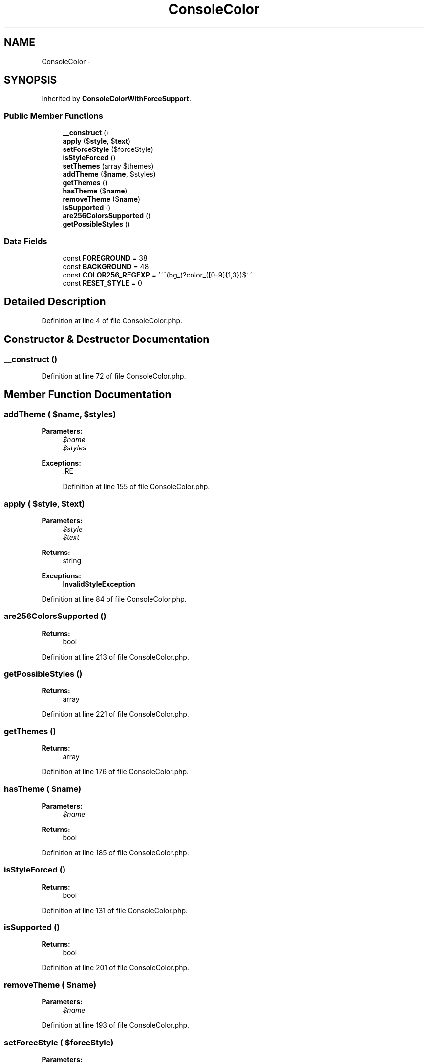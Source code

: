 .TH "ConsoleColor" 3 "Tue Apr 14 2015" "Version 1.0" "VirtualSCADA" \" -*- nroff -*-
.ad l
.nh
.SH NAME
ConsoleColor \- 
.SH SYNOPSIS
.br
.PP
.PP
Inherited by \fBConsoleColorWithForceSupport\fP\&.
.SS "Public Member Functions"

.in +1c
.ti -1c
.RI "\fB__construct\fP ()"
.br
.ti -1c
.RI "\fBapply\fP ($\fBstyle\fP, $\fBtext\fP)"
.br
.ti -1c
.RI "\fBsetForceStyle\fP ($forceStyle)"
.br
.ti -1c
.RI "\fBisStyleForced\fP ()"
.br
.ti -1c
.RI "\fBsetThemes\fP (array $themes)"
.br
.ti -1c
.RI "\fBaddTheme\fP ($\fBname\fP, $styles)"
.br
.ti -1c
.RI "\fBgetThemes\fP ()"
.br
.ti -1c
.RI "\fBhasTheme\fP ($\fBname\fP)"
.br
.ti -1c
.RI "\fBremoveTheme\fP ($\fBname\fP)"
.br
.ti -1c
.RI "\fBisSupported\fP ()"
.br
.ti -1c
.RI "\fBare256ColorsSupported\fP ()"
.br
.ti -1c
.RI "\fBgetPossibleStyles\fP ()"
.br
.in -1c
.SS "Data Fields"

.in +1c
.ti -1c
.RI "const \fBFOREGROUND\fP = 38"
.br
.ti -1c
.RI "const \fBBACKGROUND\fP = 48"
.br
.ti -1c
.RI "const \fBCOLOR256_REGEXP\fP = '~^(bg_)?color_([0-9]{1,3})$~'"
.br
.ti -1c
.RI "const \fBRESET_STYLE\fP = 0"
.br
.in -1c
.SH "Detailed Description"
.PP 
Definition at line 4 of file ConsoleColor\&.php\&.
.SH "Constructor & Destructor Documentation"
.PP 
.SS "__construct ()"

.PP
Definition at line 72 of file ConsoleColor\&.php\&.
.SH "Member Function Documentation"
.PP 
.SS "addTheme ( $name,  $styles)"

.PP
\fBParameters:\fP
.RS 4
\fI$name\fP 
.br
\fI$styles\fP 
.RE
.PP
\fBExceptions:\fP
.RS 4
\fI\fP .RE
.PP

.PP
Definition at line 155 of file ConsoleColor\&.php\&.
.SS "apply ( $style,  $text)"

.PP
\fBParameters:\fP
.RS 4
\fI$style\fP 
.br
\fI$text\fP 
.RE
.PP
\fBReturns:\fP
.RS 4
string 
.RE
.PP
\fBExceptions:\fP
.RS 4
\fI\fBInvalidStyleException\fP\fP 
.br
\fI\fP 
.RE
.PP

.PP
Definition at line 84 of file ConsoleColor\&.php\&.
.SS "are256ColorsSupported ()"

.PP
\fBReturns:\fP
.RS 4
bool 
.RE
.PP

.PP
Definition at line 213 of file ConsoleColor\&.php\&.
.SS "getPossibleStyles ()"

.PP
\fBReturns:\fP
.RS 4
array 
.RE
.PP

.PP
Definition at line 221 of file ConsoleColor\&.php\&.
.SS "getThemes ()"

.PP
\fBReturns:\fP
.RS 4
array 
.RE
.PP

.PP
Definition at line 176 of file ConsoleColor\&.php\&.
.SS "hasTheme ( $name)"

.PP
\fBParameters:\fP
.RS 4
\fI$name\fP 
.RE
.PP
\fBReturns:\fP
.RS 4
bool 
.RE
.PP

.PP
Definition at line 185 of file ConsoleColor\&.php\&.
.SS "isStyleForced ()"

.PP
\fBReturns:\fP
.RS 4
bool 
.RE
.PP

.PP
Definition at line 131 of file ConsoleColor\&.php\&.
.SS "isSupported ()"

.PP
\fBReturns:\fP
.RS 4
bool 
.RE
.PP

.PP
Definition at line 201 of file ConsoleColor\&.php\&.
.SS "removeTheme ( $name)"

.PP
\fBParameters:\fP
.RS 4
\fI$name\fP 
.RE
.PP

.PP
Definition at line 193 of file ConsoleColor\&.php\&.
.SS "setForceStyle ( $forceStyle)"

.PP
\fBParameters:\fP
.RS 4
\fI$forceStyle\fP 
.RE
.PP

.PP
Definition at line 123 of file ConsoleColor\&.php\&.
.SS "setThemes (array $themes)"

.PP
\fBParameters:\fP
.RS 4
\fI$themes\fP 
.RE
.PP
\fBExceptions:\fP
.RS 4
\fI\fBInvalidStyleException\fP\fP 
.br
\fI\fP 
.RE
.PP

.PP
Definition at line 141 of file ConsoleColor\&.php\&.
.SH "Field Documentation"
.PP 
.SS "const BACKGROUND = 48"

.PP
Definition at line 7 of file ConsoleColor\&.php\&.
.SS "const COLOR256_REGEXP = '~^(bg_)?color_([0-9]{1,3})$~'"

.PP
Definition at line 9 of file ConsoleColor\&.php\&.
.SS "const FOREGROUND = 38"

.PP
Definition at line 6 of file ConsoleColor\&.php\&.
.SS "const RESET_STYLE = 0"

.PP
Definition at line 11 of file ConsoleColor\&.php\&.

.SH "Author"
.PP 
Generated automatically by Doxygen for VirtualSCADA from the source code\&.
